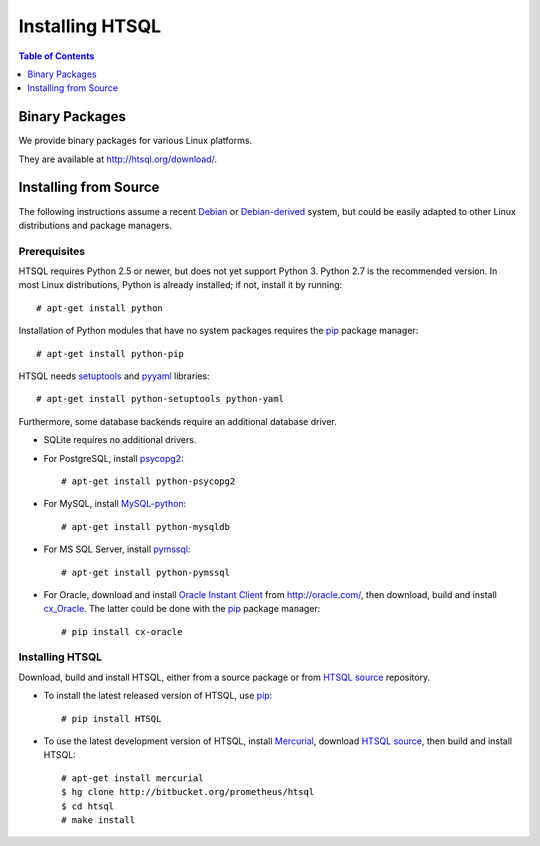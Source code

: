 ********************
  Installing HTSQL
********************

.. contents:: Table of Contents
   :depth: 1
   :local:

.. highlight:: console


Binary Packages
===============

We provide binary packages for various Linux platforms.  

They are available at http://htsql.org/download/.

Installing from Source
======================

The following instructions assume a recent Debian_ or `Debian-derived`_
system, but could be easily adapted to other Linux distributions and
package managers.

.. _Debian: http://debian.org/
.. _Debian-derived: http://ubuntu.com/

Prerequisites
-------------

HTSQL requires Python 2.5 or newer, but does not yet support Python 3.
Python 2.7 is the recommended version.  In most Linux distributions,
Python is already installed; if not, install it by running::

    # apt-get install python

Installation of Python modules that have no system packages requires
the pip_ package manager::

    # apt-get install python-pip

HTSQL needs setuptools_ and pyyaml_ libraries::

    # apt-get install python-setuptools python-yaml

Furthermore, some database backends require an additional database
driver.

* SQLite requires no additional drivers.

* For PostgreSQL, install psycopg2_::

    # apt-get install python-psycopg2

* For MySQL, install `MySQL-python`_::

    # apt-get install python-mysqldb

* For MS SQL Server, install `pymssql`_::

    # apt-get install python-pymssql

* For Oracle, download and install `Oracle Instant Client`_ from
  http://oracle.com/, then download, build and install cx_Oracle_.
  The latter could be done with the pip_ package manager::

    # pip install cx-oracle

Installing HTSQL
----------------

Download, build and install HTSQL, either from a source package
or from `HTSQL source`_ repository.

* To install the latest released version of HTSQL, use pip_::

    # pip install HTSQL

* To use the latest development version of HTSQL, install Mercurial_,
  download `HTSQL source`_, then build and install HTSQL::

    # apt-get install mercurial
    $ hg clone http://bitbucket.org/prometheus/htsql
    $ cd htsql
    # make install

.. _Python: http://python.org/
.. _pip: http://pypi.python.org/pypi/pip
.. _setuptools: http://pypi.python.org/pypi/setuptools
.. _pyyaml: http://pypi.python.org/pypi/PyYAML
.. _sqlite3: http://docs.python.org/library/sqlite3.html
.. _psycopg2: http://pypi.python.org/pypi/psycopg2
.. _MySQL-python: http://pypi.python.org/pypi/MySQL-python
.. _pymssql: http://pypi.python.org/pypi/pymssql
.. _Oracle Instant Client: http://www.oracle.com/technetwork/database/features/instant-client/index.html
.. _cx_Oracle: http://pypi.python.org/pypi/cx_Oracle
.. _Mercurial: http://mercurial.selenic.com/
.. _HTSQL source: http://bitbucket.org/prometheus/htsql


.. vim: set spell spelllang=en textwidth=72:
